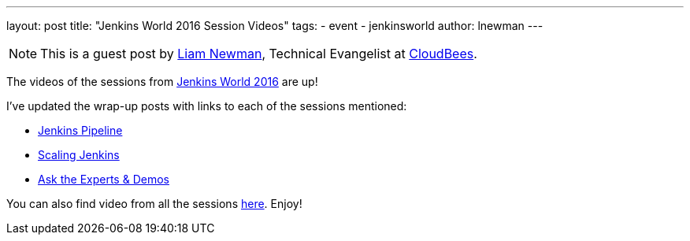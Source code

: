 ---
layout: post
title: "Jenkins World 2016 Session Videos"
tags:
- event
- jenkinsworld
author: lnewman
---

NOTE: This is a guest post by link:https://github.com/bitwiseman[Liam Newman],
Technical Evangelist at link:http://cloudbees.com[CloudBees].

The videos of the sessions from
link:https://www.cloudbees.com/jenkinsworld/home[Jenkins World 2016] are up!

I've updated the wrap-up posts with links to each of the sessions mentioned:

* link:/blog/2016/09/24/jenkins-world-2016-wrap-up-pipeline[Jenkins Pipeline]
* link:/blog/2016/09/27/jenkins-world-2016-wrap-up-scaling/[Scaling Jenkins]
* link:/blog/2016/09/29/jenkins-world-2016-wrap-up-experts-demos/[Ask the Experts & Demos]

You can also find video from all the sessions
link:https://www.cloudbees.com/juc/agenda[here].  Enjoy!
